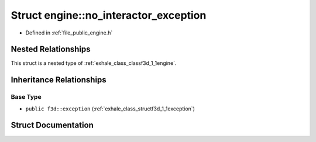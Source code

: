 .. _exhale_struct_structf3d_1_1engine_1_1no__interactor__exception:

Struct engine::no_interactor_exception
======================================

- Defined in :ref:`file_public_engine.h`


Nested Relationships
--------------------

This struct is a nested type of :ref:`exhale_class_classf3d_1_1engine`.


Inheritance Relationships
-------------------------

Base Type
*********

- ``public f3d::exception`` (:ref:`exhale_class_structf3d_1_1exception`)


Struct Documentation
--------------------


.. doxygenstruct:: f3d::engine::no_interactor_exception
   :members:
   :protected-members:
   :undoc-members: